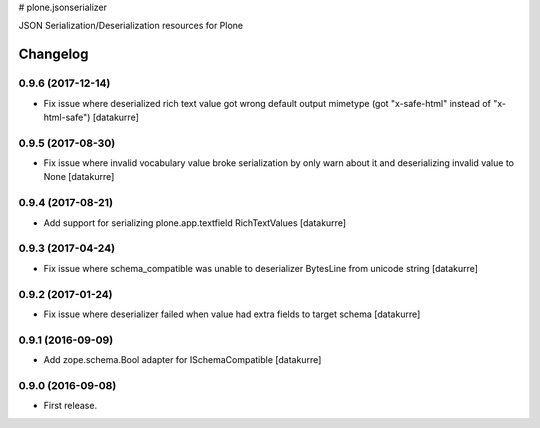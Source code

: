 # plone.jsonserializer

JSON Serialization/Deserialization resources for Plone

Changelog
=========

0.9.6 (2017-12-14)
------------------

- Fix issue where deserialized rich text value got wrong default output
  mimetype (got "x-safe-html" instead of "x-html-safe")
  [datakurre]

0.9.5 (2017-08-30)
------------------

- Fix issue where invalid vocabulary value broke serialization by only warn
  about it and deserializing invalid value to None
  [datakurre]

0.9.4 (2017-08-21)
------------------

- Add support for serializing plone.app.textfield RichTextValues
  [datakurre]

0.9.3 (2017-04-24)
------------------

- Fix issue where schema_compatible was unable to deserializer BytesLine from unicode string
  [datakurre]


0.9.2 (2017-01-24)
------------------

- Fix issue where deserializer failed when value had extra fields to target
  schema
  [datakurre]


0.9.1 (2016-09-09)
------------------

- Add zope.schema.Bool adapter for ISchemaCompatible
  [datakurre]


0.9.0 (2016-09-08)
------------------

- First release.



